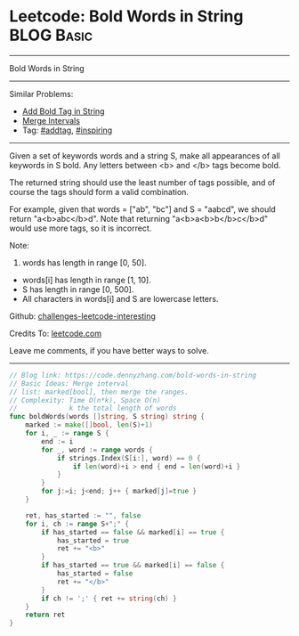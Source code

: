 * Leetcode: Bold Words in String                                              :BLOG:Basic:
#+STARTUP: showeverything
#+OPTIONS: toc:nil \n:t ^:nil creator:nil d:nil
:PROPERTIES:
:type:     addtag, inspiring
:END:
---------------------------------------------------------------------
Bold Words in String
---------------------------------------------------------------------
Similar Problems:
- [[https://code.dennyzhang.com/add-bold-tag-in-string][Add Bold Tag in String]]
- [[https://code.dennyzhang.com/merge-intervals][Merge Intervals]]
- Tag: [[https://code.dennyzhang.com/tag/addtag][#addtag]], [[https://code.dennyzhang.com/tag/inspiring][#inspiring]]
---------------------------------------------------------------------
Given a set of keywords words and a string S, make all appearances of all keywords in S bold. Any letters between <b> and </b> tags become bold.

The returned string should use the least number of tags possible, and of course the tags should form a valid combination.

For example, given that words = ["ab", "bc"] and S = "aabcd", we should return "a<b>abc</b>d". Note that returning "a<b>a<b>b</b>c</b>d" would use more tags, so it is incorrect.

Note:

1. words has length in range [0, 50].
- words[i] has length in range [1, 10].
- S has length in range [0, 500].
- All characters in words[i] and S are lowercase letters.

Github: [[url-external:https://github.com/DennyZhang/challenges-leetcode-interesting/tree/master/problems/bold-words-in-string][challenges-leetcode-interesting]]

Credits To: [[url-external:https://leetcode.com/problems/bold-words-in-string/description/][leetcode.com]]

Leave me comments, if you have better ways to solve.
---------------------------------------------------------------------

#+BEGIN_SRC go
// Blog link: https://code.dennyzhang.com/bold-words-in-string
// Basic Ideas: Merge interval
// list: marked[bool], then merge the ranges.
// Complexity: Time O(n*k), Space O(n)
//             k the total length of words
func boldWords(words []string, S string) string {
    marked := make([]bool, len(S)+1)
    for i, _ := range S {
        end := i
        for _, word := range words {
            if strings.Index(S[i:], word) == 0 {
                if len(word)+i > end { end = len(word)+i }
            }
        }
        for j:=i; j<end; j++ { marked[j]=true }
    }

    ret, has_started := "", false
    for i, ch := range S+";" {
        if has_started == false && marked[i] == true {
            has_started = true
            ret += "<b>"
        }
        if has_started == true && marked[i] == false {
            has_started = false
            ret += "</b>"
        }
        if ch != ';' { ret += string(ch) }
    }
    return ret
}
#+END_SRC
